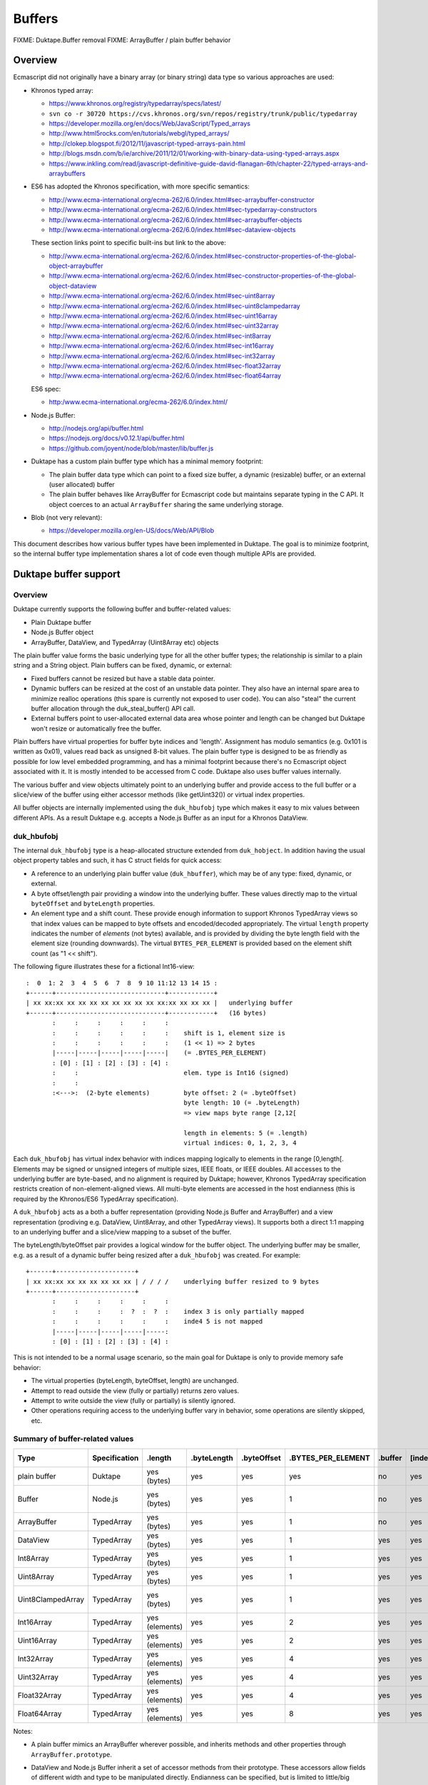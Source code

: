 =======
Buffers
=======

FIXME: Duktape.Buffer removal
FIXME: ArrayBuffer / plain buffer behavior

Overview
========

Ecmascript did not originally have a binary array (or binary string) data
type so various approaches are used:

* Khronos typed array:

  - https://www.khronos.org/registry/typedarray/specs/latest/
  - ``svn co -r 30720 https://cvs.khronos.org/svn/repos/registry/trunk/public/typedarray``
  - https://developer.mozilla.org/en/docs/Web/JavaScript/Typed_arrays
  - http://www.html5rocks.com/en/tutorials/webgl/typed_arrays/
  - http://clokep.blogspot.fi/2012/11/javascript-typed-arrays-pain.html
  - http://blogs.msdn.com/b/ie/archive/2011/12/01/working-with-binary-data-using-typed-arrays.aspx
  - https://www.inkling.com/read/javascript-definitive-guide-david-flanagan-6th/chapter-22/typed-arrays-and-arraybuffers

* ES6 has adopted the Khronos specification, with more specific semantics:

  - http://www.ecma-international.org/ecma-262/6.0/index.html#sec-arraybuffer-constructor
  - http://www.ecma-international.org/ecma-262/6.0/index.html#sec-typedarray-constructors
  - http://www.ecma-international.org/ecma-262/6.0/index.html#sec-arraybuffer-objects
  - http://www.ecma-international.org/ecma-262/6.0/index.html#sec-dataview-objects

  These section links point to specific built-ins but link to the above:

  - http://www.ecma-international.org/ecma-262/6.0/index.html#sec-constructor-properties-of-the-global-object-arraybuffer
  - http://www.ecma-international.org/ecma-262/6.0/index.html#sec-constructor-properties-of-the-global-object-dataview
  - http://www.ecma-international.org/ecma-262/6.0/index.html#sec-uint8array
  - http://www.ecma-international.org/ecma-262/6.0/index.html#sec-uint8clampedarray
  - http://www.ecma-international.org/ecma-262/6.0/index.html#sec-uint16array
  - http://www.ecma-international.org/ecma-262/6.0/index.html#sec-uint32array
  - http://www.ecma-international.org/ecma-262/6.0/index.html#sec-int8array
  - http://www.ecma-international.org/ecma-262/6.0/index.html#sec-int16array
  - http://www.ecma-international.org/ecma-262/6.0/index.html#sec-int32array
  - http://www.ecma-international.org/ecma-262/6.0/index.html#sec-float32array
  - http://www.ecma-international.org/ecma-262/6.0/index.html#sec-float64array

  ES6 spec:

  - http:/www.ecma-international.org/ecma-262/6.0/index.html/

* Node.js Buffer:

  - http://nodejs.org/api/buffer.html
  - https://nodejs.org/docs/v0.12.1/api/buffer.html
  - https://github.com/joyent/node/blob/master/lib/buffer.js

* Duktape has a custom plain buffer type which has a minimal memory footprint:

  - The plain buffer data type which can point to a fixed size buffer,
    a dynamic (resizable) buffer, or an external (user allocated)
    buffer

  - The plain buffer behaves like ArrayBuffer for Ecmascript code but maintains
    separate typing in the C API.  It object coerces to an actual ``ArrayBuffer``
    sharing the same underlying storage.

* Blob (not very relevant):

  - https://developer.mozilla.org/en-US/docs/Web/API/Blob

This document describes how various buffer types have been implemented in
Duktape.  The goal is to minimize footprint, so the internal buffer type
implementation shares a lot of code even though multiple APIs are provided.

Duktape buffer support
======================

Overview
--------

Duktape currently supports the following buffer and buffer-related values:

* Plain Duktape buffer

* Node.js Buffer object

* ArrayBuffer, DataView, and TypedArray (Uint8Array etc) objects

The plain buffer value forms the basic underlying type for all the other
buffer types; the relationship is similar to a plain string and a String
object.  Plain buffers can be fixed, dynamic, or external:

* Fixed buffers cannot be resized but have a stable data pointer.

* Dynamic buffers can be resized at the cost of an unstable data pointer.
  They also have an internal spare area to minimize realloc operations
  (this spare is currently not exposed to user code).  You can also "steal"
  the current buffer allocation through the duk_steal_buffer() API call.

* External buffers point to user-allocated external data area whose pointer
  and length can be changed but Duktape won't resize or automatically free
  the buffer.

Plain buffers have virtual properties for buffer byte indices and 'length'.
Assignment has modulo semantics (e.g. 0x101 is written as 0x01), values
read back as unsigned 8-bit values.  The plain buffer type is designed to
be as friendly as possible for low level embedded programming, and has a
minimal footprint because there's no Ecmascript object associated with it.
It is mostly intended to be accessed from C code.  Duktape also uses buffer
values internally.

The various buffer and view objects ultimately point to an underlying buffer
and provide access to the full buffer or a slice/view of the buffer using
either accessor methods (like getUint32()) or virtual index properties.

All buffer objects are internally implemented using the ``duk_hbufobj``
type which makes it easy to mix values between different APIs.  As a result
Duktape e.g. accepts a Node.js Buffer as an input for a Khronos DataView.

duk_hbufobj
-----------

The internal ``duk_hbufobj`` type is a heap-allocated structure extended
from ``duk_hobject``.  In addition having the usual object property tables
and such, it has C struct fields for quick access:

* A reference to an underlying plain buffer value (``duk_hbuffer``),
  which may be of any type: fixed, dynamic, or external.

* A byte offset/length pair providing a window into the underlying
  buffer.  These values directly map to the virtual ``byteOffset``
  and ``byteLength`` properties.

* An element type and a shift count.  These provide enough information
  to support Khronos TypedArray views so that index values can be mapped
  to byte offsets and encoded/decoded appropriately.  The virtual ``length``
  property indicates the number of *elements* (not bytes) available, and
  is provided by dividing the byte length field with the element size
  (rounding downwards).  The virtual ``BYTES_PER_ELEMENT`` is provided based
  on the element shift count (as "1 << shift").

The following figure illustrates these for a fictional Int16-view::

    :  0  1: 2  3  4  5  6  7  8  9 10 11:12 13 14 15 :
    +------+-----------------------------+------------+
    | xx xx:xx xx xx xx xx xx xx xx xx xx:xx xx xx xx |   underlying buffer
    +------+-----------------------------+------------+   (16 bytes)
           :     :     :     :     :     :
           :     :     :     :     :     :    shift is 1, element size is
           :     :     :     :     :     :    (1 << 1) => 2 bytes
           |-----|-----|-----|-----|-----|    (= .BYTES_PER_ELEMENT)
           : [0] : [1] : [2] : [3] : [4] :
           :     :                            elem. type is Int16 (signed)
           :     :
           :<--->:  (2-byte elements)         byte offset: 2 (= .byteOffset)
                                              byte length: 10 (= .byteLength)
                                              => view maps byte range [2,12[

                                              length in elements: 5 (= .length)
                                              virtual indices: 0, 1, 2, 3, 4

Each ``duk_hbufobj`` has virtual index behavior with indices mapping logically
to elements in the range [0,length[.  Elements may be signed or unsigned
integers of multiple sizes, IEEE floats, or IEEE doubles.  All accesses to
the underlying buffer are byte-based, and no alignment is required by Duktape;
however, Khronos TypedArray specification restricts creation of
non-element-aligned views.  All multi-byte elements are accessed in the host
endianness (this is required by the Khronos/ES6 TypedArray specification).

A ``duk_hbufobj`` acts as a both a buffer representation (providing Node.js
Buffer and ArrayBuffer) and a view representation (prodiving e.g. DataView,
Uint8Array, and other TypedArray views).  It supports both a direct 1:1 mapping
to an underlying buffer and a slice/view mapping to a subset of the buffer.

The byteLength/byteOffset pair provides a logical window for the buffer object.
The underlying buffer may be smaller, e.g. as a result of a dynamic buffer
being resized after a ``duk_hbufobj`` was created.  For example::

    +------+---------------------+
    | xx xx:xx xx xx xx xx xx xx | / / / /    underlying buffer resized to 9 bytes
    +------+---------------------+
           :     :     :     :     :     :
           :     :     :     :  ?  :  ?  :    index 3 is only partially mapped
           :     :     :     :     :     :    inde4 5 is not mapped
           |-----|-----|-----|-----|-----:
           : [0] : [1] : [2] : [3] : [4] :

This is not intended to be a normal usage scenario, so the main goal for
Duktape is only to provide memory safe behavior:

* The virtual properties (byteLength, byteOffset, length) are unchanged.

* Attempt to read outside the view (fully or partially) returns zero values.

* Attempt to write outside the view (fully or partially) is silently ignored.

* Other operations requiring access to the underlying buffer vary in behavior,
  some operations are silently skipped, etc.

Summary of buffer-related values
--------------------------------

+-------------------+---------------+----------------+-------------+-------------+--------------------+---------+---------+--------------+---------------+---------------------+-------------+------------------+-----------------------------------+
| Type              | Specification | .length        | .byteLength | .byteOffset | .BYTES_PER_ELEMENT | .buffer | [index] | Element type | Read coercion | Write coercion      | Endianness  | Accessor methods | Notes                             |
+===================+===============+================+=============+=============+====================+=========+=========+==============+===============+=====================+=============+==================+===================================+
| plain buffer      | Duktape       | yes (bytes)    | yes         | yes         | yes                | no      | yes     | uint8        | uint8         | ToUint32() & 0xff   | n/a         | no               |                                   |
+-------------------+---------------+----------------+-------------+-------------+--------------------+---------+---------+--------------+---------------+---------------------+-------------+------------------+-----------------------------------+
| Buffer            | Node.js       | yes (bytes)    | yes         | yes         | 1                  | no      | yes     | uint8        | uint8         | ToUint32() & 0xff   | n/a         | yes              | Based on Node.js v0.12.1.         |
+-------------------+---------------+----------------+-------------+-------------+--------------------+---------+---------+--------------+---------------+---------------------+-------------+------------------+-----------------------------------+
| ArrayBuffer       | TypedArray    | yes (bytes)    | yes         | yes         | 1                  | no      | yes     | uint8        | uint8         | ToUint32() & 0xff   | n/a         | no               |                                   |
+-------------------+---------------+----------------+-------------+-------------+--------------------+---------+---------+--------------+---------------+---------------------+-------------+------------------+-----------------------------------+
| DataView          | TypedArray    | yes (bytes)    | yes         | yes         | 1                  | yes     | yes     | uint8        | uint8         | ToUint32() & 0xff   | n/a         | yes              |                                   |
+-------------------+---------------+----------------+-------------+-------------+--------------------+---------+---------+--------------+---------------+---------------------+-------------+------------------+-----------------------------------+
| Int8Array         | TypedArray    | yes (bytes)    | yes         | yes         | 1                  | yes     | yes     | int8         | int8          | ToUint32() & 0xff   | n/a         | no               |                                   |
+-------------------+---------------+----------------+-------------+-------------+--------------------+---------+---------+--------------+---------------+---------------------+-------------+------------------+-----------------------------------+
| Uint8Array        | TypedArray    | yes (bytes)    | yes         | yes         | 1                  | yes     | yes     | uint8        | uint8         | ToUint32() & 0xff   | n/a         | no               |                                   |
+-------------------+---------------+----------------+-------------+-------------+--------------------+---------+---------+--------------+---------------+---------------------+-------------+------------------+-----------------------------------+
| Uint8ClampedArray | TypedArray    | yes (bytes)    | yes         | yes         | 1                  | yes     | yes     | uint8        | uint8         | special             | n/a         | no               | Write: special clamp/round.       |
+-------------------+---------------+----------------+-------------+-------------+--------------------+---------+---------+--------------+---------------+---------------------+-------------+------------------+-----------------------------------+
| Int16Array        | TypedArray    | yes (elements) | yes         | yes         | 2                  | yes     | yes     | int16        | int16         | ToUint32() & 0xffff | host        | no               |                                   |
+-------------------+---------------+----------------+-------------+-------------+--------------------+---------+---------+--------------+---------------+---------------------+-------------+------------------+-----------------------------------+
| Uint16Array       | TypedArray    | yes (elements) | yes         | yes         | 2                  | yes     | yes     | uint16       | uint16        | ToUint32() & 0xffff | host        | no               |                                   |
+-------------------+---------------+----------------+-------------+-------------+--------------------+---------+---------+--------------+---------------+---------------------+-------------+------------------+-----------------------------------+
| Int32Array        | TypedArray    | yes (elements) | yes         | yes         | 4                  | yes     | yes     | int32        | int32         | ToUint32()          | host        | no               |                                   |
+-------------------+---------------+----------------+-------------+-------------+--------------------+---------+---------+--------------+---------------+---------------------+-------------+------------------+-----------------------------------+
| Uint32Array       | TypedArray    | yes (elements) | yes         | yes         | 4                  | yes     | yes     | uint32       | uint32        | ToUint32()          | host        | no               |                                   |
+-------------------+---------------+----------------+-------------+-------------+--------------------+---------+---------+--------------+---------------+---------------------+-------------+------------------+-----------------------------------+
| Float32Array      | TypedArray    | yes (elements) | yes         | yes         | 4                  | yes     | yes     | float        | float         | cast to float       | host        | no               |                                   |
+-------------------+---------------+----------------+-------------+-------------+--------------------+---------+---------+--------------+---------------+---------------------+-------------+------------------+-----------------------------------+
| Float64Array      | TypedArray    | yes (elements) | yes         | yes         | 8                  | yes     | yes     | double       | double        | cast to double      | host        | no               |                                   |
+-------------------+---------------+----------------+-------------+-------------+--------------------+---------+---------+--------------+---------------+---------------------+-------------+------------------+-----------------------------------+

Notes:

* A plain buffer mimics an ArrayBuffer wherever possible, and inherits
  methods and other properties through ``ArrayBuffer.prototype``.

* DataView and Node.js Buffer inherit a set of accessor methods from their
  prototype.  These accessors allow fields of different width and type to
  be manipulated directly.  Endianness can be specified, but is limited to
  little/big (there's no support for ARM mixed endian IEEE doubles).

* TypedArray views are host endian.  Their byte offset relative to the
  ArrayBuffer they are used on must also be a multiple of the element
  size (i.e. views must be naturally aligned).  These requirements are not
  very useful from Duktape point of view but they are required by the
  Khronos/ES6 specifications.

  (It would be trivial to use a specific endianness or allow unaligned
  views because Duktape works with the values byte-by-byte anyway.)

* ``Uint8ClampedArray`` has a very specific clamping and rounding behavior
  which differs from all other view types.

* An unsigned ``ToUint32()`` coercion is used in writing signed values too.
  For the bytes written to memory the signedness of this coercion doesn't
  really matter.

* Every buffer object type in Duktape provides virtual index access (either
  as bytes or as elements), and the virtual "length", "byteLength",
  "byteOffset", and "BYTES_PER_ELEMENT" properties.  These are a union of
  various virtual properties used (e.g. byteLength, byteOffset, and
  BYTES_PER_ELEMENT come from TypedArray specification).  They're uniformly
  provided for all objects implemented internally as a ``duk_hbufobj``.

Built-in objects related to buffers
-----------------------------------

Duktape plain buffer value:

* None

Node.js Buffer:

* Buffer

* Buffer.prototype

* SlowBuffer, only available if one does: require("buffer") and omitted
  from Duktape implementation

TypedArray:

* ArrayBuffer

* ArrayBuffer.prototype

* DataView

* DataView.prototype

* Int8Array

* Int8Array.prototype

* Uint8Array

* Uint8Array.prototype

* Uint8ClampedArray

* Uint8ClampedArray.prototype

* Int16Array

* Int16Array.prototype

* Uint16Array

* Uint16Array.prototype

* Int32Array

* Int32Array.prototype

* Uint32Array

* Uint32Array.prototype

* Float32Array

* Float32Array.prototype

* Float64Array

* Float64Array.prototype

None of the prototype objects are mandated by the Khronos specification but
are present in ES6.

Conversions between buffer values
---------------------------------

Because Duktape supports three Buffer object APIs, it's important that buffer
values can be comfortably exchanged between the APIs (none of the API
specifications require such behavior, of course).

As a general rule:

* Any Buffer object/view (implemented internally as a ``duk_hbufobj``)
  is accepted by any API expecting a specific object/view.  For example,
  Khronos DataView() constructor accepts a Node.js Buffer, and Node.js
  Buffer() accepts a Uint8Array as an input.

* A plain Duktape buffer is accepted as if it was coerced to an ArrayBuffer
  (This is not always the case now, e.g. for typed array constructors.)

This general rules is complicated by a few practical issues:

* Some APIs create slices/views that share an underlying buffer value,
  while others create copies.  Both behaviors are necessary in some
  situations.

* A slice/view which doesn't map 1:1 to an underlying buffer cannot be
  coerced to a plain buffer value without copying, as the extra offset
  and length information is not supported for plain buffer values.

The current mixing behavior is described in Duktape Wiki:

* http://wiki.duktape.org/HowtoBuffers.html

Buffer values in the Duktape C API
----------------------------------

The C API for plain buffer and buffer object handling is described in
Duktape Wiki:

* http://wiki.duktape.org/HowtoBuffers.html

Node.js Buffer notes
====================

The Node.js ``Buffer`` type is widely used in server-side programming
but is not standardized as such.

Specification notes
-------------------

Specification notes:

* A Buffer may point to a slice of an underlying buffer.

* String-to-buffer coercion has a set of encoding values (other than UTF-8).

* Buffer prototype's ``slice()`` does not copy contents of the slice, but
  creates a new Buffer which points to the same underlying buffer.  This is
  similar to the TypedArray ``subarray()`` operation, but different from the
  ArrayBuffer ``slice()`` operation which creates a new buffer for the slice.
  With typed arrays a non-copying slice would just be a new view on top of a
  previous one instead of a new ArrayBuffer.

* The ``slice()`` operation provides offsetted access to the underlying
  buffer (same as with e.g. Uint8Array).  However, a slice is a fully
  fledged buffer and can be used to create another slice() etc.

* Buffers have virtual index properties and a virtual 'length' property.

* Reads and writes have an optional offset and value range check which
  causes an error for out-of-bounds indices (RangeError) and values
  (TypeError); the behavior is not always consistent, and chosen Duktape
  behavior is documented in testcases.  When the checks are disabled
  (noAssert == true), the behavior is memory unsafe and variable; some
  memory unsafe behavior results.  Duktape semantics are always memory safe
  even at the cost of some performance.

* Buffer accessor method read and write offsets are byte offsets regardless
  of data type being accessed.  This is similar to Khronos DataView, but
  different from Khronos TypedArray views whose indices are element-based.

* There are no alignment requirements for field access.  This also matches
  Khronos DataView behavior, but differs from Khronos TypedArrays which must
  be aligned.

* write(U)Int(LE|BE) and read(U)Int(LE|BE) operate on variable-size integers
  (up to 48-bit) and caller selects number of bytes (and endianness) to read
  or write.

* Newly created buffers don't seem to be zeroed automatically.  Duktape zeroes
  buffer data as a side effect of underlying ``duk_hbuffer`` values being
  automatically zeroed.  However, if DUK_USE_ZERO_BUFFER_DATA is not set,
  Node.js Buffers are not zeroed.

* Buffer inspect() provides a limited hex dump of buffer contents.  Duktape
  doesn't currently provide a similar function by default.

* SlowBuffer: probably not needed.

* User code can ``require('buffer')``; this is not supported by Duktape.

Implementation notes
--------------------

* Representation must point to a plain buffer and also needs internal slice
  offset/length properties to implement slice semantics.  Slices must be
  valid inputs for other slices; such slice-of-slice objects can point to
  the same plain buffer with offset/length pairs resolved at each step.

* For fast operations, guaranteed property slots could be used.  Alternatively
  a dedicated ``duk_hobject`` subtype can be used.  (The latter was chosen.)

* Should be optional and disabled by default because of footprint concerns.

* Should have a toLogString() which prints inspect() output or some other
  useful oneliner?

Buffers are not automatically zeroed
------------------------------------

::

  > b = new Buffer(16)
  <Buffer 00 99 f2 00 00 00 00 00 00 00 00 00 00 00 00 00>
  > b.fill(0)
  undefined
  > b
  <Buffer 00 00 00 00 00 00 00 00 00 00 00 00 00 00 00 00>

Range checks and partial writes
-------------------------------

By default offset and value ranges are checked::

  > b.writeUInt8(0x101, 0)
  TypeError: value is out of bounds
      at TypeError (<anonymous>)
      at checkInt (buffer.js:784:11)
      [...]

With an explicit option asserts can be turned off.  With assertions
disabled invalid offsets are ignored and values are treated with
modulo semantics::

  > b.writeUInt8(0x101, 0, true)
  undefined
  > b
  <Buffer 01 00 00 00 00 00 00 00 00 00 00 00 00 00 00 00>

When writing values larger than a byte, partial writes are allowed::

  > b.fill(0)
  undefined
  > b.writeUInt32BE(0xdeadbeef, 13)
  RangeError: Trying to write outside buffer length
      at RangeError (<anonymous>)
      at checkInt (buffer.js:788:11)
      [...]
  > b.writeUInt32BE(0xdeadbeef, 13, true)
  undefined
  > b
  <Buffer 00 00 00 00 00 00 00 00 00 00 00 00 00 de ad be>
  > b.fill(0)
  undefined
  > b.writeUInt32BE(0xdeadbeef, -1, true)
  undefined
  > b
  <Buffer ad be ef 00 00 00 00 00 00 00 00 00 00 00 00 00>

However, such values are not actually "dropped" but can actually be read
back with an unchecked out-of-bounds read::

  > b = new Buffer(16); b.fill(0); b.writeUInt32BE(0xdeadbeef, -1, true); b
  <Buffer ad be ef 00 00 00 00 00 00 00 00 00 00 00 00 00>
  > b.readUInt32BE(-1, true).toString(16)
  'deadbeef'
  > b.fill(1); b
  <Buffer 01 01 01 01 01 01 01 01 01 01 01 01 01 01 01 01>
  > b.readUInt32BE(-1, true).toString(16)
  'de010101'

This is not just a "safe zone" to avoid implementing partial writes: the
out-of-bounds offsets can be large::

  > b = new Buffer(16); b.fill(0); b.writeUInt32BE(0xdeadbeef, -10000, true); b
  <Buffer 00 00 00 00 00 00 00 00 00 00 00 00 00 00 00 00>
  > b.readUInt32BE(-10003, true).toString(16)
  'de'
  > b.readUInt32BE(-10000, true).toString(16)
  'deadbeef'

Running under valgrind this causes no valgrind gripes, so apparently this is
supported behavior.  It might be caused by "buffer sharing" where Node.js
actually uses a large Buffer to provide multiple smaller Buffers (as slices),
and these out-of-bounds accesses hit the shared large Buffer.  Sometimes
memory unsafe behavior occurs, though.

This behavior is difficult to implement in Duktape, so probably the best
approach is to either ignore partial reads/writes, or implement them in
an actual "clipping" manner.

Khronos typed array notes
=========================

The Khronos typed array specification is related to HTML canvas and WebGL
programming.  Some of the design choices are affected by this, e.g. the
endianness handling and clamped byte write support.  The Khronos specification
has been refined and merged into ES6 so this specification has an official
status now.

Specification notes
-------------------

* ArrayBuffer wraps an underlying buffer object, ArrayBufferView and DataView
  classes provide "windowed" access to some underlying ArrayBuffer.  A buffer
  object can be "neutered".  Apparently neutering happens when "transferring"
  an ArrayBuffer which is HTML specific.  Unsure if neutering needs to be
  supported.

* ArrayBuffer does not have virtual indices or 'length' behavior, but TypedArray
  views do.  DataView does not have virtual indices but e.g. V8 provides them in
  practice.  (For internal reasons, Duktape ArrayBuffers do provide 'length' and
  virtual indices.)

* ArrayBuffer has 'byteLength' and 'byteOffset' but no 'length'.  Views have
  a 'byteLength' and a 'length', where 'length' refers to number of elements,
  not bytes.  For example a Uint32Array view with length 4 would have
  byteLength 16.  (For internal reasons, all Duktape ArrayBuffer and view
  objects provide 'length', 'byteLength', and 'byteOffset'.)

* ArrayBufferView classes are host endian.  DataView is endian independent
  because caller specifies endianness for each call.

* TypedArray instances must be created with a byte offset that is a multiple
  of the element size (i.e. aligned).  DataView doesn't have this restriction.
  (This requirement is unnecessary for Duktape because the implementation
  never assumes alignment.  But, this requirement is implemented for
  compatibility.)

* NaN handling is rather fortunate, as it is compatible with packed duk_tval:
  in other words, NaNs can be substituted with one another.  When coerced to
  integer, NaN is coerced to zero.

* Modulo semantics for number writes, except Uint8ClampedArray which provides
  clamped semantics with special rounding when writin values.  Both modulo and
  clamping coerces NaN to zero.  With modulo semantics flooring is used (1.999
  writes as 1) while clamped semantics uses a specific form of rounding.

* For the clamping behavior, see:

  - http://heycam.github.io/webidl/#Clamp

  - http://heycam.github.io/webidl/#es-type-mapping

  - http://heycam.github.io/webidl/#es-byte

  Steps for unsigned byte (octet) clamped coercion:

  - Set x to min(max(x, 0), 2^8 - 1).

  - Round x to the nearest integer, choosing the even integer if it lies
    halfway between two, and choosing +0 rather than -0.

  - Return the IDL octet value that represents the same numeric value as x.

* Error is thrown for out-of-bounds accesses.

* When using ``set()`` the arrays may refer to the same underlying array and
  the write source and destination may overlap.  Must handle as if a temporary
  copy was made, i.e. like ``memmove()``.

* DataView and Node.js buffer have similar (but not identical) methods, which
  can share the same underlying implementation.  Endianness is specified with
  an argument in DataView but is implicit in Node.js buffer::

    // DataView
    setUint16(unsigned long byteOffset, unsigned short value, optional boolean littleEndian)

    // Node.js buffer
    buf.writeUInt16LE(value, offset, [noAssert])
    buf.writeUInt16BE(value, offset, [noAssert])

  Unfortunately also the argument order (value/offset) are swapped.

* There are explicit zeroing guarantees for ArrayBuffer constructor and
  typedarray constructors, so buffer data must be zeroed even when
  DUK_USE_ZERO_BUFFER_DATA is not set.

Implementation notes
--------------------

* ArrayBuffer wraps an underlying buffer object.  A buffer object can be
  "neutered".

* ArrayBufferView classes and DataView refer to an underlying ArrayBuffer,
  and may have an offset.  These could be implemented similar to Node.js
  Buffer: refer to a plain underlying buffer, byte offset, and byte length
  in internal properties.  Reference to the original ArrayBuffer (boxed
  buffer) is unfortunately also needed, via the '.buffer' property.

* There are a lot of classes in the typed array specification.  Each class
  is an object, so this is rather heavyweight.

* Should be optional and disabled by default because of footprint concerns.

* Should have a toLogString() which prints inspect() output or some other
  useful oneliner.

Merged read/write algorithm for element access
==============================================

This section describes a merged algorithm for reading and writing fields
(uint8, int8, uint16, int16, etc) with the explicit read/write calls provided
by DataView and Node.js Buffer.  The same native code can be used with "magic"
value providing flags for differences in behavior.

Virtual index properties also need handling; they can either be implemented
separately or call into this algorithm.

Summary of read methods
-----------------------

Related methods are summarized in the table below, notes:

* "buf.XXX" refers to Node.JS Buffer instance methods (inherited)

* "dv.XXX" refers to Khronos DataView instance methods (inherited)

* "XyzArray index" refers to Khronos typed array view number index reads

* Endianness "user" means that caller gives a littleEndian flag so that
  effective endianness is either big or little (there's no support for ARM
  mixed endian)

* Endianness "host" means that host endianness is used

* When reading values, there's no clamping behavior because integers are
  converted to IEEE doubles upon read in the natural way (zeroes read out
  as positive zeroes).

* Bounds "arg" means argument indicates yes/no, "yes" means bounds are
  checked, "n/a" means not applicable.  Virtual indices don't really have
  bounds checking, as any reads outside the range [0,length[ just become
  concrete string-keyed property lookups.

+-------------------------+--------+-------+--------+---------------------------------------------------+
| Method                  | Endian | Bytes | Bounds | Notes                                             |
+=========================+========+=======+========+===================================================+
| buf.readIntLE           | little | 1-6   | arg    | Can read up to 48-bit integers, caller specifies  |
+-------------------------+--------+-------+--------+---------------------------------------------------+
| buf.readIntBE           | big    | 1-6   | arg    | Can read up to 48-bit integers, caller specifies  |
+-------------------------+--------+-------+--------+---------------------------------------------------+
| buf.readUIntLE          | little | 1-6   | arg    | Can read up to 48-bit integers, caller specifies  |
+-------------------------+--------+-------+--------+---------------------------------------------------+
| buf.readUIntBE          | big    | 1-6   | arg    | Can read up to 48-bit integers, caller specifies  |
+-------------------------+--------+-------+--------+---------------------------------------------------+
| buf.readInt8            | n/a    | 1     | arg    |                                                   |
+-------------------------+--------+-------+--------+---------------------------------------------------+
| buf.readUInt8           | n/a    | 1     | arg    |                                                   |
+-------------------------+--------+-------+--------+---------------------------------------------------+
| buf.readInt16LE         | little | 2     | arg    |                                                   |
+-------------------------+--------+-------+--------+---------------------------------------------------+
| buf.readInt16BE         | big    | 2     | arg    |                                                   |
+-------------------------+--------+-------+--------+---------------------------------------------------+
| buf.readUInt16LE        | little | 2     | arg    |                                                   |
+-------------------------+--------+-------+--------+---------------------------------------------------+
| buf.readUInt16BE        | big    | 2     | arg    |                                                   |
+-------------------------+--------+-------+--------+---------------------------------------------------+
| buf.readInt32LE         | little | 4     | arg    |                                                   |
+-------------------------+--------+-------+--------+---------------------------------------------------+
| buf.readInt32BE         | big    | 4     | arg    |                                                   |
+-------------------------+--------+-------+--------+---------------------------------------------------+
| buf.readUInt32LE        | little | 4     | arg    |                                                   |
+-------------------------+--------+-------+--------+---------------------------------------------------+
| buf.readUInt32BE        | big    | 4     | arg    |                                                   |
+-------------------------+--------+-------+--------+---------------------------------------------------+
| buf.readFloatLE         | little | 4     | arg    |                                                   |
+-------------------------+--------+-------+--------+---------------------------------------------------+
| buf.readFloatBE         | big    | 4     | arg    |                                                   |
+-------------------------+--------+-------+--------+---------------------------------------------------+
| buf.readDoubleLE        | little | 8     | arg    |                                                   |
+-------------------------+--------+-------+--------+---------------------------------------------------+
| buf.readDoubleBE        | big    | 8     | arg    |                                                   |
+-------------------------+--------+-------+--------+---------------------------------------------------+
| DataView.getInt8        | n/a    | 1     | yes    |                                                   |
+-------------------------+--------+-------+--------+---------------------------------------------------+
| DataView.getUint8       | n/a    | 1     | yes    |                                                   |
+-------------------------+--------+-------+--------+---------------------------------------------------+
| DataView.getInt16       | user   | 2     | yes    |                                                   |
+-------------------------+--------+-------+--------+---------------------------------------------------+
| DataView.getUint16      | user   | 2     | yes    |                                                   |
+-------------------------+--------+-------+--------+---------------------------------------------------+
| DataView.getInt32       | user   | 4     | yes    |                                                   |
+-------------------------+--------+-------+--------+---------------------------------------------------+
| DataView.getUint32      | user   | 4     | yes    |                                                   |
+-------------------------+--------+-------+--------+---------------------------------------------------+
| DataView.getFloat32     | user   | 4     | yes    |                                                   |
+-------------------------+--------+-------+--------+---------------------------------------------------+
| DataView.getFloat64     | user   | 8     | yes    |                                                   |
+-------------------------+--------+-------+--------+---------------------------------------------------+
| Int8Array index         | n/a    | 1     | n/a    |                                                   |
+-------------------------+--------+-------+--------+---------------------------------------------------+
| Uint8Array index        | n/a    | 1     | n/a    |                                                   |
+-------------------------+--------+-------+--------+---------------------------------------------------+
| Uint8ClampedArray index | n/a    | 1     | n/a    |                                                   |
+-------------------------+--------+-------+--------+---------------------------------------------------+
| Int16Array index        | host   | 2     | n/a    |                                                   |
+-------------------------+--------+-------+--------+---------------------------------------------------+
| Uint16Array index       | host   | 2     | n/a    |                                                   |
+-------------------------+--------+-------+--------+---------------------------------------------------+
| Int32Array index        | host   | 4     | n/a    |                                                   |
+-------------------------+--------+-------+--------+---------------------------------------------------+
| Uint32Array index       | host   | 4     | n/a    |                                                   |
+-------------------------+--------+-------+--------+---------------------------------------------------+
| Float32Array index      | host   | 4     | n/a    |                                                   |
+-------------------------+--------+-------+--------+---------------------------------------------------+
| Float64Array index      | host   | 8     | n/a    |                                                   |
+-------------------------+--------+-------+--------+---------------------------------------------------+

Summary of write methods
------------------------

Related methods are summarized in the table below, notes:

* "buf.XXX" refers to Node.JS Buffer instance methods (inherited)

* "dv.XXX" refers to Khronos DataView instance methods (inherited)

* "XyzArray index" refers to Khronos typed array view number index writes

* Endianness "user" means that caller gives a littleEndian flag so that
  effective endianness is either big or little (there's no support for ARM
  mixed endian)

* Endianness "host" means that host endianness is used

* Coercion behavior describes how an input value is coerced into an integer
  value; usually truncation but there are special cases.  "truncate*" means
  that truncation happens in Node.js Buffer API calls when "noAssert==true";
  a TypeError occurs for out-of-range writes (though fractional values are
  still silently accepted).

* Bounds "arg" means argument indicates yes/no, "yes" means bounds are
  checked, "n/a" means not applicable.  Virtual indices don't really have
  bounds checking, as any writes outside the range [0,length[ just become
  concrete string-keyed properties of the object (provided the object is
  extensible).

* Return value of Node.js Buffer write calls is the number of bytes written.
  TypedArray write return value is ``undefined``.

* Node.js Buffer write() method is left out because it's not an element write

+-------------------------+--------+-------+--------+-----------+---------------------------------------------------+
| Method                  | Endian | Bytes | Bounds | Coercion  | Notes                                             |
+=========================+========+=======+========+===========+===================================================+
| buf.writeIntLE          | little | 1-6   | arg    | truncate* | Can write up to 48-bit integers, caller specifies |
+-------------------------+--------+-------+--------+-----------+---------------------------------------------------+
| buf.writeIntBE          | big    | 1-6   | arg    | truncate* | Can write up to 48-bit integers, caller specifies |
+-------------------------+--------+-------+--------+-----------+---------------------------------------------------+
| buf.writeUIntLE         | little | 1-6   | arg    | truncate* | Can write up to 48-bit integers, caller specifies |
+-------------------------+--------+-------+--------+-----------+---------------------------------------------------+
| buf.writeUIntBE         | big    | 1-6   | arg    | truncate* | Can write up to 48-bit integers, caller specifies |
+-------------------------+--------+-------+--------+-----------+---------------------------------------------------+
| buf.writeInt8           | n/a    | 1     | arg    | truncate* |                                                   |
+-------------------------+--------+-------+--------+-----------+---------------------------------------------------+
| buf.writeUInt8          | n/a    | 1     | arg    | truncate* |                                                   |
+-------------------------+--------+-------+--------+-----------+---------------------------------------------------+
| buf.writeInt16LE        | little | 2     | arg    | truncate* |                                                   |
+-------------------------+--------+-------+--------+-----------+---------------------------------------------------+
| buf.writeInt16BE        | big    | 2     | arg    | truncate* |                                                   |
+-------------------------+--------+-------+--------+-----------+---------------------------------------------------+
| buf.writeUInt16LE       | little | 2     | arg    | truncate* |                                                   |
+-------------------------+--------+-------+--------+-----------+---------------------------------------------------+
| buf.writeUInt16BE       | big    | 2     | arg    | truncate* |                                                   |
+-------------------------+--------+-------+--------+-----------+---------------------------------------------------+
| buf.writeInt32LE        | little | 4     | arg    | truncate* |                                                   |
+-------------------------+--------+-------+--------+-----------+---------------------------------------------------+
| buf.writeInt32BE        | big    | 4     | arg    | truncate* |                                                   |
+-------------------------+--------+-------+--------+-----------+---------------------------------------------------+
| buf.writeUInt32LE       | little | 4     | arg    | truncate* |                                                   |
+-------------------------+--------+-------+--------+-----------+---------------------------------------------------+
| buf.writeUInt32BE       | big    | 4     | arg    | truncate* |                                                   |
+-------------------------+--------+-------+--------+-----------+---------------------------------------------------+
| buf.writeFloatLE        | little | 4     | arg    | truncate* |                                                   |
+-------------------------+--------+-------+--------+-----------+---------------------------------------------------+
| buf.writeFloatBE        | big    | 4     | arg    | truncate* |                                                   |
+-------------------------+--------+-------+--------+-----------+---------------------------------------------------+
| buf.writeDoubleLE       | little | 8     | arg    | truncate* |                                                   |
+-------------------------+--------+-------+--------+-----------+---------------------------------------------------+
| buf.writeDoubleBE       | big    | 8     | arg    | truncate* |                                                   |
+-------------------------+--------+-------+--------+-----------+---------------------------------------------------+
| DataView.setInt8        | n/a    | 1     | yes    | truncate  |                                                   |
+-------------------------+--------+-------+--------+-----------+---------------------------------------------------+
| DataView.setUint8       | n/a    | 1     | yes    | truncate  |                                                   |
+-------------------------+--------+-------+--------+-----------+---------------------------------------------------+
| DataView.setInt16       | user   | 2     | yes    | truncate  |                                                   |
+-------------------------+--------+-------+--------+-----------+---------------------------------------------------+
| DataView.setUint16      | user   | 2     | yes    | truncate  |                                                   |
+-------------------------+--------+-------+--------+-----------+---------------------------------------------------+
| DataView.setInt32       | user   | 4     | yes    | truncate  |                                                   |
+-------------------------+--------+-------+--------+-----------+---------------------------------------------------+
| DataView.setUint32      | user   | 4     | yes    | truncate  |                                                   |
+-------------------------+--------+-------+--------+-----------+---------------------------------------------------+
| DataView.setFloat32     | user   | 4     | yes    | truncate  |                                                   |
+-------------------------+--------+-------+--------+-----------+---------------------------------------------------+
| DataView.setFloat64     | user   | 8     | yes    | truncate  |                                                   |
+-------------------------+--------+-------+--------+-----------+---------------------------------------------------+
| Int8Array index         | n/a    | 1     | n/a    | truncate  |                                                   |
+-------------------------+--------+-------+--------+-----------+---------------------------------------------------+
| Uint8Array index        | n/a    | 1     | n/a    | truncate  |                                                   |
+-------------------------+--------+-------+--------+-----------+---------------------------------------------------+
| Uint8ClampedArray index | n/a    | 1     | n/a    | special   | Coercion is rounding with specific rules          |
+-------------------------+--------+-------+--------+-----------+---------------------------------------------------+
| Int16Array index        | host   | 2     | n/a    | truncate  |                                                   |
+-------------------------+--------+-------+--------+-----------+---------------------------------------------------+
| Uint16Array index       | host   | 2     | n/a    | truncate  |                                                   |
+-------------------------+--------+-------+--------+-----------+---------------------------------------------------+
| Int32Array index        | host   | 4     | n/a    | truncate  |                                                   |
+-------------------------+--------+-------+--------+-----------+---------------------------------------------------+
| Uint32Array index       | host   | 4     | n/a    | truncate  |                                                   |
+-------------------------+--------+-------+--------+-----------+---------------------------------------------------+
| Float32Array index      | host   | 4     | n/a    | truncate  |                                                   |
+-------------------------+--------+-------+--------+-----------+---------------------------------------------------+
| Float64Array index      | host   | 8     | n/a    | truncate  |                                                   |
+-------------------------+--------+-------+--------+-----------+---------------------------------------------------+

Implementation notes
====================

TypedArray inheritance
----------------------

The prototype chain for a TypedArray instance in V8 is::

    view object -> Uint8Array.prototype -> Object.prototype

This means that view properties like ``set()`` and ``subarray()`` are
provided by the prototype, and each view type has its own prototype with
these properties.  This duplicates the properties several times.

Duktape now inherits from an intermediate object::

    view object -> Uint8Array.prototype -> TypedArray prototype -> Object.prototype

The ``set()`` and ``subarray()`` methods are inherited from the intermediate
prototype object.  This reduces property count by about 16 at the cost of one
additional object.

View/slice notes
----------------

* Affects all code that accesses the underlying buffer through an Object
  reference (Buffer, ArrayBuffer, DataView, Uint8Array, etc):

  - Must look up internal plain buffer but also check for offset/length
    information.

  - Lookups should be fast, so:

    + Use an extended structure like for compiled functions

    + Use slotted internal properties (must be non-configurable so that
      their location won't change by accident)

* Need reference to underlying buffer:

  - Could use a raw pointer to the buffer data as long as there's also a
    buffer reference to avoid freeing the underlying data.

  - But a raw pointer would only work with a fixed buffer which has a
    stable buffer pointer.

  - So, must reference the original buffer and figure out its data area
    dynamically.

* Need byte offset and length for the view:

  - These should be validated on creation so that sanity checks are not
    necessary for every access.

  - If internal properties, should be non-writable and non-configurable
    to ensure that only C code can create a situation where assertions
    fail.

* Need element size for the view:

  - For Node.js Buffer the element size is the byte size.  For TypedArrays
    it may be 1, 2, 4, or 8 bytes.

  - Virtual "length" property must provide length in elements.  Maintain
    two length fields (byte and element) or only the other and shift as
    necessary.

  - Virtual element "length": easier index/bound checks, virtual "length"
    read needs no change.  Must be taken into account when byte length is
    needed.

Buffer validity checks
----------------------

To ensure memory safety, all memory accesses need to be checked against the
size of the underlying buffer even if the access is within the configured
view/slice.  This is needed because an underlying buffer may be a dynamic one
and can be resized at any point.

In particular, the underlying buffer may be resized as a side effect of any
operation that triggers code to run: the code may call into user code which
manipulates the buffer.

As a result, the following checks must be made just before an operation and
there must be no side effects between the check and the operation:

* Checking that byte range is covered by underlying buffer

* Checking that bufferobject is neutered (buf == NULL vs. buf != NULL)

Future work
===========

Improve consistency of argument coercion
----------------------------------------

For Node.js Buffer bindings there's considerable variation of how arguments
are coerced (in both Node.js and Duktape; and these are not always the same
now).  Improve consistency either by matching Node.js more closely, or by
making Duktape specific behavior more consistent with itself.

Add support for neutering (detached buffer)
-------------------------------------------

Currently not supported.  Neutering an ArrayBuffer must also affect all views
referencing that ArrayBuffer.  Because duk_hbufobj has a direct duk_hbuffer
pointer (not a pointer to ArrayBuffer which is stored as .buffer) the neutering
cannot be implemented by replacing the duk_hbuffer pointer with zero, as that
wouldn't affect all the shared views.

Instead, neutering probably needs to be implemented at the plain buffer level;
for example, by adding a "neutered" flag to duk_hbuffer.  A dynamic buffer can
also be resized to zero bytes at neutering time.

Another option is to support neutering only when the underlying buffer is
dynamic, and simply resize the buffer to zero bytes.  This produces much of
the required behavior (e.g. zero .byteLength) but not all (e.g. zero
.byteOffset).  So an explicit neutered check, or a change in data structures,
may be necessary.

In ES6 neutering seems to be covered under the name "detached buffer" and
many operations on detached buffers (like reads and writes) throw a TypeError
which is close to what current code is doing:

- See e.g. Step 9 of http://www.ecma-international.org/ecma-262/6.0/index.html#sec-setviewvalue

Configurable endianness for TypedArray views
--------------------------------------------

Change duk_hbufobj so that it records requested endianness explicitly: host,
little, or big endian.  Then use the specified endianness in readfield and
writefield internal primitives.

This should be relatively straightforward to do, and perhaps useful.

Allow non-aligned views
-----------------------

The Khronos/ES6 alignment limitation is not necessary with Duktape because
all element accesses are ultimately done using byte-by-byte reads without
making any alignment assumptions.

Additional arguments to TypedArray .set()
-----------------------------------------

It would be nice to be able to specify an offset/length (or offset/end) for
a .set() call, so that one could::

    v1.set(v2, 5, 10);

Currently one needs to do something like::

    v1.set(v2.subarray(5, 15));

Additional arguments to TypedArray constructor
----------------------------------------------

It would be nice to have offset/length when constructing a TypedArray from
another TypedArray.

Accept plain buffer values where duk_hbufobj is accepted
--------------------------------------------------------

This would be convenient and easy to add by automatically coercing the
"this" argument (which needs to be type checked anyway).

Make the .buffer property virtual
---------------------------------

The ``.buffer`` property required by TypedArray specification is the only
concrete property on TypedArray instances.  The property points to the
backing ArrayBuffer object (different from the ``duk_hbuffer *buf`` which
is used now).

Perhaps change the data structure to support the ``.buffer`` reference
directly (perhaps instead of ``buf`` or in addition to ``buf``) and make
it a virtual property.

Node.js .parent property
------------------------

Not currently included in Node.js Buffer instances.

Testcase coverage improvements
------------------------------

* Fine-grained tests for argument/this coercion

* Property attributes

* Object.defineProperty() and Object.getOwnPropertyDescriptor() for
  virtual properties

* Constructing DataView and TypedArray from another view (allowed now
  but semantics may need improvement)

* Node.js Buffer slice() coverage, argument coercion, etc.

Low memory support
------------------

Implement low-memory support (16-bit fields, pointer compression, etc) for
Buffer objects.  Currently buffer objects will have "long" fields.

Improve fastint support
-----------------------

Improve fastint handling for buffer indices, lengths, values, etc.

Unsorted future work
--------------------

* Clean up ``duk_hbufobj`` ``buf == NULL`` handling.  Perhaps don't allow
  ``NULL`` at all; this depends on the neutering / detached buffer solution.

* Implement and test for integer arithmetic wrap checks e.g. when coercing
  an index into a byte offset by shifting.

* Accept a plain buffer everywhere where an ArrayBuffer or a Node.js Buffer
  would be accepted, coercing the plain buffer automatically to a full object
  (either conceptually or concretely)?

* duk_to_buffer(): coerce a Buffer object into a plain buffer value
  (similarly to how duk_to_string() coerces a String to a plain string)?
  Slice information will be lost unless a copy is made.

* duk_is_buffer(): return true for a Buffer object? For comparison,
  duk_is_string() returns false for a String object, so returning false
  might be most consistent.

* Other Duktape C API changes to interact with Buffer objects.

* Node.js Buffer.isBuffer(): what is the best behavior for plain buffer and
  other buffer object values?

* What to do with Node.js SlowBuffer, INSPECT_MAX_BYTES, and code that does
  ``require('buffer')``?

* Mixing buffer types between APIs: go through the various cases, document,
  add testcases, etc.

* Implement fast path for Node.js Buffer constructor when argument is another
  duk_hbufobj (now reads indexed properties explicitly).

* Duktape C API tests for buffer handling.

* Duktape C API test exercising "underlying buffer doesn't cover logical
  buffer slice" cases which cannot be exercised with plain Ecmascript code.

* Add a toLogString() into the prototype to make buffers log better?
  Currently logging a buffer may produce non-printable characters (e.g.
  NUL).

* Document Buffer object relationship to JSON, JX, and JC.

* Explicit maximum element and byte size checks for all operations that
  create new bufferobjects.

* Change the TypedArray subarray() implementation to avoid copying the
  argument internal prototype and use a "default" prototype instead
  (e.g. Uint8Array.prototype instead of copying the argument internal
  prototype which may be different).
